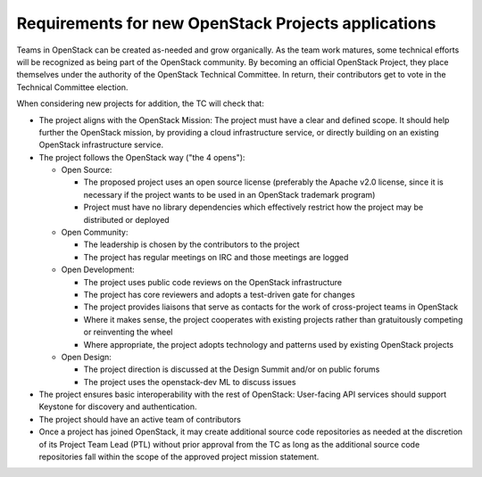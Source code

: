 ======================================================
 Requirements for new OpenStack Projects applications
======================================================

Teams in OpenStack can be created as-needed and grow organically. As the team
work matures, some technical efforts will be recognized as being part of the
OpenStack community. By becoming an official OpenStack Project, they place
themselves under the authority of the OpenStack Technical Committee. In return,
their contributors get to vote in the Technical Committee election.

When considering new projects for addition, the TC will check that:

* The project aligns with the OpenStack Mission:
  The project must have a clear and defined scope. It should help further
  the OpenStack mission, by providing a cloud infrastructure service, or
  directly building on an existing OpenStack infrastructure service.

* The project follows the OpenStack way ("the 4 opens"):

  * Open Source:

    * The proposed project uses an open source license (preferably the Apache
      v2.0 license, since it is necessary if the project wants to be used in
      an OpenStack trademark program)
    * Project must have no library dependencies which effectively restrict
      how the project may be distributed or deployed

  * Open Community:

    * The leadership is chosen by the contributors to the project
    * The project has regular meetings on IRC and those meetings are logged

  * Open Development:

    * The project uses public code reviews on the OpenStack infrastructure
    * The project has core reviewers and adopts a test-driven gate for changes
    * The project provides liaisons that serve as contacts for the work of
      cross-project teams in OpenStack
    * Where it makes sense, the project cooperates with existing projects
      rather than gratuitously competing or reinventing the wheel
    * Where appropriate, the project adopts technology and patterns
      used by existing OpenStack projects

  * Open Design:

    * The project direction is discussed at the Design Summit and/or on
      public forums
    * The project uses the openstack-dev ML to discuss issues

* The project ensures basic interoperability with the rest of OpenStack:
  User-facing API services should support Keystone for discovery and
  authentication.

* The project should have an active team of contributors

* Once a project has joined OpenStack, it may create additional source
  code repositories as needed at the discretion of its Project Team
  Lead (PTL) without prior approval from the TC as long as the
  additional source code repositories fall within the scope of the
  approved project mission statement.
